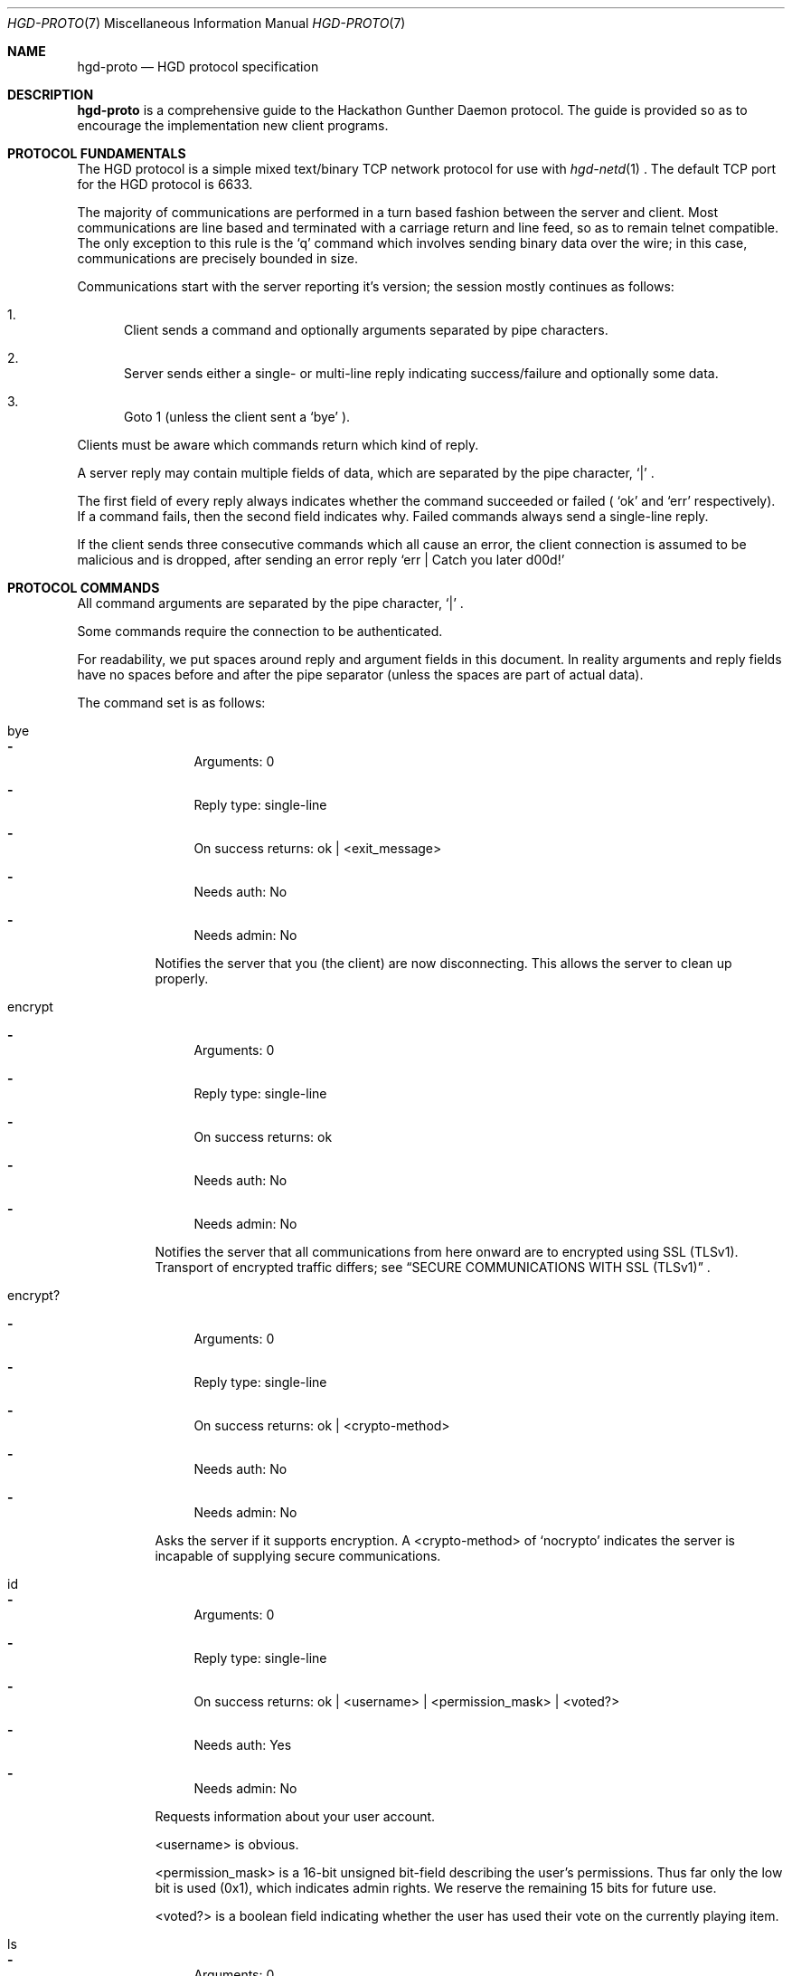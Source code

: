 .\" Copyright (c) 2011 Edd Barrett <vext01@gmail.com>
.\" Copyright (c) 2011 Martin Ellis <ellism88@gmail.com>
.\"
.\" Permission to use, copy, modify, and distribute this software for any
.\" purpose with or without fee is hereby granted, provided that the above
.\" copyright notice and this permission notice appear in all copies.
.\"
.\" THE SOFTWARE IS PROVIDED "AS IS" AND THE AUTHOR DISCLAIMS ALL WARRANTIES
.\" WITH REGARD TO THIS SOFTWARE INCLUDING ALL IMPLIED WARRANTIES OF
.\" MERCHANTABILITY AND FITNESS. IN NO EVENT SHALL THE AUTHOR BE LIABLE FOR
.\" ANY SPECIAL, DIRECT, INDIRECT, OR CONSEQUENTIAL DAMAGES OR ANY DAMAGES
.\" WHATSOEVER RESULTING FROM LOSS OF USE, DATA OR PROFITS, WHETHER IN AN
.\" ACTION OF CONTRACT, NEGLIGENCE OR OTHER TORTIOUS ACTION, ARISING OUT OF
.\" OR IN CONNECTION WITH THE USE OR PERFORMANCE OF THIS SOFTWARE.
.\"
.\" [[[[[ DONT FORGET TO BUMP THE DATE WHEN YOU MAKE AMMENDMENTS ]]]]]
.\"
.Dd September 26, 2011
.Dt HGD-PROTO 7
.Os
.Sh NAME
.Nm hgd-proto
.Nd HGD protocol specification
.Sh DESCRIPTION
.Nm
is a comprehensive guide to the Hackathon Gunther Daemon protocol. The guide is
provided so as to encourage the implementation new client programs.
.Sh PROTOCOL FUNDAMENTALS
The HGD protocol is a simple mixed text/binary TCP network protocol for use with
.Xr hgd-netd 1
\&. The default TCP port for the HGD protocol is 6633.
.Pp
The majority of communications are performed in a turn based fashion
between the server and client. Most communications are line
based and terminated with a carriage return and line feed, so as to
remain telnet compatible. The only exception to this rule is the
.Sq q
command which involves sending binary data over the wire; in this case,
communications are precisely bounded in size.
.Pp
Communications start with the server
reporting it's version; the session mostly continues as follows:
.Bl -enum
.It
Client sends a command and optionally arguments separated by pipe characters.
.It
Server sends either a single- or multi-line reply indicating
success/failure and optionally some data.
.It
Goto 1 (unless the client sent a
.Sq bye
).
.El
.Pp
Clients must be aware which commands return which kind of reply.
.Pp
A server reply may contain multiple fields of data, which are
separated by the pipe character,
.Sq |
\&.
.Pp
The first field of every reply always indicates whether the command
succeeded or failed (
.Sq ok
and
.Sq err
respectively). If a command fails, then the
second field indicates why. Failed commands always send a single-line reply.
.Pp
If the client sends three consecutive commands which all cause an error, the
client connection is assumed to be malicious and is dropped, after sending
an error reply
.Sq err | Catch you later d00d!
.Sh PROTOCOL COMMANDS
All command arguments are separated by the pipe character,
.Sq |
\&.
.Pp
Some commands require the connection to be authenticated.
.Pp
For readability, we put spaces around reply and argument fields in this
document. In reality arguments and reply fields have no spaces before and after
the pipe separator (unless the spaces are part of actual data).
.Pp
The command set is as follows:
.Bl -tag -width Ds
.It bye
.Bl -dash
.It
Arguments: 0
.It
Reply type: single-line
.It
On success returns: ok | <exit_message>
.It
Needs auth: No
.It
Needs admin: No
.El
.Pp
Notifies the server that you (the client) are now disconnecting. This
allows the server to clean up properly.
.It encrypt
.Bl -dash
.It
Arguments: 0
.It
Reply type: single-line
.It
On success returns: ok
.It
Needs auth: No
.It
Needs admin: No
.El
.Pp
Notifies the server that all communications from here onward are to encrypted
using SSL (TLSv1). Transport of encrypted traffic differs; see
.Sx SECURE COMMUNICATIONS WITH SSL (TLSv1)
\&.
.It encrypt?
.Bl -dash
.It
Arguments: 0
.It
Reply type: single-line
.It
On success returns: ok | <crypto-method>
.It
Needs auth: No
.It
Needs admin: No
.El
.Pp
Asks the server if it supports encryption. A <crypto-method> of
.Sq nocrypto
indicates the server is incapable of supplying secure communications.
.It id
.Bl -dash
.It
Arguments: 0
.It
Reply type: single-line
.It
On success returns: ok | <username> | <permission_mask> | <voted?>
.It
Needs auth: Yes
.It
Needs admin: No
.El
.Pp
Requests information about your user account.
.Pp
<username> is obvious.
.Pp
<permission_mask> is a 16-bit unsigned bit-field describing the user's
permissions. Thus far only the low bit is used (0x1), which indicates admin
rights. We reserve the remaining 15 bits for future use.
.Pp
<voted?> is a boolean field indicating whether the user has used their vote on
the currently playing item.
.It ls
.Bl -dash
.It
Arguments: 0
.It
Reply type: multi-line
.It
On success returns: ok | <num-items> ...
.It
Needs auth: No
.It
Needs admin: No
.El
.Pp
Requests the playlist. <num_items> indicates how many further lines to expect
from the server. Each line returned represents one track in the playlist; the
line is of the form:
.Pp
<track-id> | <filename> | <artist> | <title> | <user> | <album> | <genre>
| <duration> | <bitrate> | <samplerate> | <channels> | <year>
.Pp
In the event of missing tag information, string fields (artist, title, ...)
are blank and unknown integer fields (samplerate, duration, ...) are set to 0.
.It np
.Bl -dash
.It
Arguments: 0
.It
Reply type: single-line
.It
On success returns:
ok | <playing?> [| <track-id> | <filename> | <artist> | <title> | <user> |
<album> | <genre> | <duration> | <bitrate> | <samplerate> | <channels> | <year>]
.It
Needs auth: No
.It
Needs admin: No
.El
.Pp
Get the currently playing item, if any. If <playing?> = 0, then nothing
is playing and therefore, no further information is available. In the
event of missing tag information, string fields (artist, title, ...) are
blank and unknown integer fields (samplerate, duration, ...) are set to
0.
.It proto
.Bl -dash
.It
Arguments: 0
.It
Reply type: single-line
.It
On success returns: ok | <proto-major-vers> | <proto-minor-vers>
.It
Needs auth: No
.It
Needs admin: No
.El
.Pp
Requests the protocol major and minor versions.
.Pp
The HGD developers bump the major version when backward compatibility is broken
with the existing protocol version. A client should never attempt to work with a
server implementing a differing major HGD protocol version.
.Pp
New features that do not break backward compatibility of the existing
protocol cause a minor bump. Clients should check that server's minor
version is atleast that expected, otherwise there is the possibility
that the client requests a feature which does not exist.
.It q
.Bl -dash
.It
Arguments: 2 <filename> | <byte-sz>
.It
Reply type: special
.It
Needs auth: Yes
.It
Needs admin: No
.El
.Pp
Indicates that a file of size <byte-sz> is to be uploaded. If the
file size is within bounds, then the server replies
.Sq ok | ...
, which prompts the client to send the file in binary mode. The client
should send exactly <byte-sz> bytes. If this goes to plan then the
server switches back to text-mode and sends
.Sq ok
\&. The file is inserted into the
playlist under the name <flename>.
.It user
.Bl -dash
.It
Arguments: 2 <username> | <password>
.It
Reply type: single-line
.It
On success returns: ok
.It
Needs auth: No
.It
Needs admin: No
.El
.Pp
Authenticates a user with the current connection.
.It vo
.Bl -dash
.It
Arguments: 0
.It
Reply type: single-line
.It
On success returns: ok
.It
Needs auth: Yes
.It
Needs admin: No
.El
.Pp
Votes off the currently playing track. It is recommended that clients use the
1-argument variant of this command to avoid race conditions in voting off.
.It vo (safe variant)
.Bl -dash
.It
Arguments: 1 <playlist-id>
.It
Reply type: single-line
.It
On success returns: ok
.It
Needs auth: Yes
.It
Needs admin: No
.El
.Pp
Votes off the track with the playlist id <playlist-id> if and only if it is
now playing.
.It user-add
.Bl -dash
.It
Arguments: 2 <username> <password>
.It
Reply type: single-line
.It
On success returns: ok
.It
Needs auth: Yes
.It
Needs admin: Yes
.El
.Pp
Adds a user to the system.
.It user-del
.Bl -dash
.It
Arguments: 1 <username>
.It
Reply type: single-line
.It
On success returns: ok
.It
Needs auth: Yes
.It
Needs admin: Yes
.El
.Pp
Remove a user from the system.
.It user-list
.Bl -dash
.It
Arguments: 0
.It
Reply type: multi-line
.It
On success returns: ok | <num-items> ...
.It
Needs auth: Yes
.It
Needs admin: Yes
.El
.Pp
List all users on the system. XXX: finish this
.It user-mkadmin
.Bl -dash
.It
Arguments: 1 <username>
.It
Reply type: single-line
.It
On success returns: ok
.It
Needs auth: Yes
.It
Needs admin: Yes
.El
.Pp
Grant a user admin rights (commands marked "Needs admin: Yes").
.It user-noadmin
.Bl -dash
.It
Arguments: 0
.It
Reply type: single-line
.It
On success returns: ok
.It
Needs auth: Yes
.It
Needs admin: Yes
.El
.Pp
Revoke admin rights from a user.
.It pause
.Bl -dash
.It
Arguments: 0
.It
Reply type: single-line
.It
On success returns: ok
.It
Needs auth: Yes
.It
Needs admin: Yes
.El
.Pp
Pauses/Un-pauses the current playing track
.It skip
.Bl -dash
.It
Arguments: 0
.It
Reply type: singe-line
.It
On success returns: ok
.It
Needs auth: Yes
.It
Needs admin: Yes
.El
.Pp
Skip the current playing track.
.El
.Sh TYPICAL SESSION
Here we will demonstrate a simple HGD session. In these examples, a line
beginning
.Sq >
indicate that the line is sent my the client, whereas a line beginning
.Sq <
indicates that it is a reply sent by the server.
.Bl -enum
.It
Opening the connection and checking protocol version
.Bd -literal
< ok|HGD-0.5.0
> proto
< ok|7|0
.Ed
.Pp
At this stage the client should check the protocol major and minor versions as
described above (see 'proto' command).
.It
Retrieving the playlist
.Bd -literal
> ls
< ok|3
< 10|10.MX.ogg|Deftones|MX|edd|Around the Fur|Metal|2238|192|44100|2|1997
< 11|01-Dracula_With_Glasses.ogg|Burnt By The Sun|Dracula With Glasses|edd|Soundtrack To The Personal Revolution|Metal|106|192|44100|2|2002
< 12|02-Soundtrack_To_The_Worst_Movie_Ever.ogg|Burnt By The Sun|Soundtrack To The Worst Movie Ever|edd|Soundtrack To The Personal Revolution|Metal|152|192|44100|2|2002
.Ed
.It
Disconnecting
.Bd -literal
> bye
< ok|Catch you later d00d!
.Ed
.El
.Sh SECURE COMMUNICATIONS WITH SSL (TLSv1)
A typical SSL session should go:
.Bd -literal
> encrypt?
< ok|tls1
> encrypt
**ALL traffic should now be encrypted**
< ok
> ls
< ...
.Ed
.Pp
SSL messages should all be 256 chars long (if message is shorter it should be
padded with nulls).
.Pp
If 'encrypt?' returns 'ok|nocrypto', the server does not support SSL.
If the server has encryption set to "forced", most commands will not work until
an encrypted session is set up ('encrypt?' and 'encrypt' will always work
unencrypted).
.Pp
Currently only TLSv1 is supported and certificates are not yet checked
,so authentication (ie. identity) of the server cannot be trusted.
.Sh AUTHORS
.An -nosplit
.Nm
was written by
.An Edd Barrett Aq vext01@gmail.com ,
and
.An Martin Ellis Aq ellism88@gmail.com .
.Sh BUGS
Please report bugs in this guide back to use via the github issue tracker.
